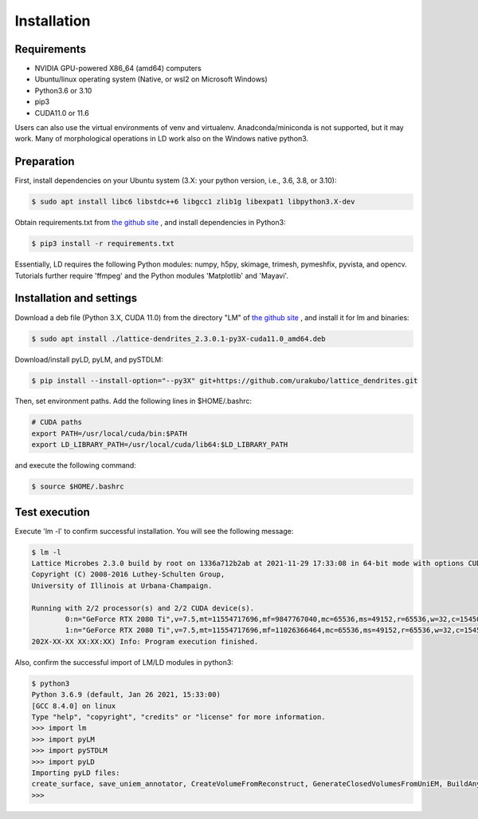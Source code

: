 ============
Installation
============

Requirements
============
* NVIDIA GPU-powered X86_64 (amd64) computers
* Ubuntu/linux operating system (Native, or wsl2 on Microsoft Windows)
* Python3.6 or 3.10
* pip3
* CUDA11.0 or 11.6

Users can also use the virtual environments of venv and virtualenv. Anadconda/miniconda is not supported, but it may work.
Many of morphological operations in LD work also on the Windows native python3.

Preparation
===========

First, install dependencies on your Ubuntu system (3.X: your python version, i.e., 3.6, 3.8, or 3.10):

.. code-block:: bash

    $ sudo apt install libc6 libstdc++6 libgcc1 zlib1g libexpat1 libpython3.X-dev

Obtain requirements.txt from `the github site <https://github.com/urakubo/lattice_dendrites.git>`_ , and install dependencies in Python3:

.. code-block:: bash

    $ pip3 install -r requirements.txt

Essentially, LD requires the following Python modules: numpy, h5py, skimage, trimesh, pymeshfix, pyvista, and opencv. Tutorials further require 'ffmpeg' and the Python modules 'Matplotlib' and 'Mayavi'.

Installation and settings
=========================

Download a deb file (Python 3.X, CUDA 11.0) from the directory "LM" of `the github site <https://github.com/urakubo/lattice_dendrites.git>`_ , and install it for lm and binaries:

.. code-block:: bash

    $ sudo apt install ./lattice-dendrites_2.3.0.1-py3X-cuda11.0_amd64.deb

Download/install pyLD, pyLM, and pySTDLM:

.. code-block:: bash

    $ pip install --install-option="--py3X" git+https://github.com/urakubo/lattice_dendrites.git


Then, set environment paths. Add the following lines in $HOME/.bashrc:


.. code-block:: bash

	# CUDA paths
	export PATH=/usr/local/cuda/bin:$PATH
	export LD_LIBRARY_PATH=/usr/local/cuda/lib64:$LD_LIBRARY_PATH


and execute the following command:

.. code-block:: bash

    $ source $HOME/.bashrc


Test execution
==============

Execute 'lm -l' to confirm successful installation. You will see the following message:

.. code-block:: bash

	$ lm -l
	Lattice Microbes 2.3.0 build by root on 1336a712b2ab at 2021-11-29 17:33:08 in 64-bit mode with options CUDA MPD:MAPPED_OVERFLOWS MPD:GLOBAL_S_MATRIX MPD:FREAKYFAST.
	Copyright (C) 2008-2016 Luthey-Schulten Group,
	University of Illinois at Urbana-Champaign.

	Running with 2/2 processor(s) and 2/2 CUDA device(s).
  		0:n="GeForce RTX 2080 Ti",v=7.5,mt=11554717696,mf=9847767040,mc=65536,ms=49152,r=65536,w=32,c=1545000
		1:n="GeForce RTX 2080 Ti",v=7.5,mt=11554717696,mf=11026366464,mc=65536,ms=49152,r=65536,w=32,c=1545000
	202X-XX-XX XX:XX:XX) Info: Program execution finished.

Also, confirm the successful import of LM/LD modules in python3:

.. code-block:: bash

	$ python3
	Python 3.6.9 (default, Jan 26 2021, 15:33:00)
	[GCC 8.4.0] on linux
	Type "help", "copyright", "credits" or "license" for more information.
	>>> import lm
	>>> import pyLM
	>>> import pySTDLM
	>>> import pyLD
	Importing pyLD files:
	create_surface, save_uniem_annotator, CreateVolumeFromReconstruct, GenerateClosedVolumesFromUniEM, BuildAnyShape, RotateVolume, utils, get_labeled_concs
	>>>

